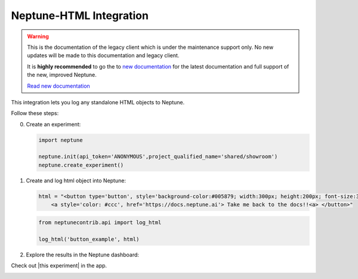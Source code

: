 .. _integrations-html:

Neptune-HTML Integration
========================

.. warning::
    This is the documentation of the legacy client which is under the maintenance support only.
    No new updates will be made to this documentation and legacy client.

    It is **highly recommended** to go the to `new documentation <https://docs.neptune.ai/>`_ for the latest documentation and full support of the new, improved Neptune.

    `Read new documentation <https://docs.neptune.ai/>`_

This integration lets you log any standalone HTML objects to Neptune.


.. image:: ../_static/images/integrations/html.png
   :target: ../_static/images/integrations/html.png
   :alt: html neptune.ai integration


Follow these steps:


0. Create an experiment:

   .. code-block::

        import neptune

        neptune.init(api_token='ANONYMOUS',project_qualified_name='shared/showroom')
        neptune.create_experiment()

1. Create and log html object into Neptune:

   .. code-block::

        html = "<button type='button', style='background-color:#005879; width:300px; height:200px; font-size:30px'> \
            <a style='color: #ccc', href='https://docs.neptune.ai'> Take me back to the docs!!<a> </button>"

   .. code-block::

        from neptunecontrib.api import log_html

        log_html('button_example', html)

2. Explore the results in the Neptune dashboard:

Check out |this experiment| in the app.

.. image:: ../_static/images/integrations/html.gif
   :target: ../_static/images/integrations/html.gif
   :alt: image

.. External Links

.. |this experiment| raw:: html

    <a href="https://ui.neptune.ai/o/shared/org/showroom/e/SHOW-988/artifacts?path=html%2F&file=button_example.html" target="_blank">this experiment</a>
